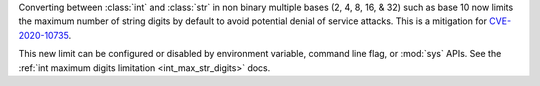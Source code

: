 Converting between :class:`int` and :class:`str` in non binary multiple bases
(2, 4, 8, 16, & 32) such as base 10 now limits the maximum number of string
digits by default to avoid potential denial of service attacks. This is a
mitigation for `CVE-2020-10735
<https://cve.mitre.org/cgi-bin/cvename.cgi?name=CVE-2020-10735>`_.

This new limit can be configured or disabled by environment variable, command
line flag, or :mod:`sys` APIs. See the :ref:`int maximum digits limitation
<int_max_str_digits>` docs.
